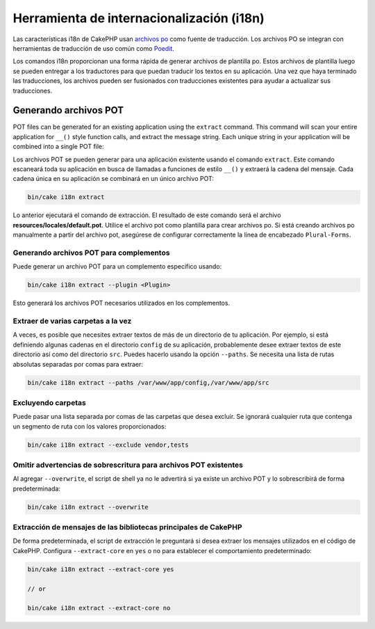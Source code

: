 Herramienta de internacionalización (i18n)
##########################################

Las características i18n de CakePHP usan `archivos po <https://es.wikipedia.org/wiki/Gettext>`_
como fuente de traducción. Los archivos PO se integran con herramientas de traducción de uso común
como `Poedit <https://www.poedit.net/>`_.

Los comandos i18n proporcionan una forma rápida de generar archivos de plantilla po.
Estos archivos de plantilla luego se pueden entregar a los traductores para que puedan
traducir los textos en su aplicación. Una vez que haya terminado las traducciones,
los archivos pueden ser fusionados con traducciones existentes para ayudar a actualizar sus traducciones.

Generando archivos POT
======================

POT files can be generated for an existing application using the ``extract``
command. This command will scan your entire application for ``__()`` style
function calls, and extract the message string. Each unique string in your
application will be combined into a single POT file:

Los archivos POT se pueden generar para una aplicación existente usando el
comando ``extract``. Este comando escaneará toda su aplicación en busca de
llamadas a funciones de estilo ``__()`` y extraerá la cadena del mensaje.
Cada cadena única en su aplicación se combinará en un único archivo POT:

.. code-block:: console

    bin/cake i18n extract

Lo anterior ejecutará el comando de extracción. El resultado de este comando será
el archivo **resources/locales/default.pot**. Utilice el archivo pot como plantilla
para crear archivos po. Si está creando archivos po manualmente a partir del
archivo pot, asegúrese de configurar correctamente la línea de encabezado ``Plural-Forms``.

Generando archivos POT para complementos
-----------------------------------------

Puede generar un archivo POT para un complemento específico usando:

.. code-block:: console

    bin/cake i18n extract --plugin <Plugin>

Esto generará los archivos POT necesarios utilizados en los complementos.

Extraer de varias carpetas a la vez
-----------------------------------

A veces, es posible que necesites extraer textos de más de un directorio de tu
aplicación. Por ejemplo, si está definiendo algunas cadenas en el directorio
``config`` de su aplicación, probablemente desee extraer textos de este directorio
así como del directorio ``src``. Puedes hacerlo usando la opción ``--paths``.
Se necesita una lista de rutas absolutas separadas por comas para extraer:

.. code-block:: console

    bin/cake i18n extract --paths /var/www/app/config,/var/www/app/src

Excluyendo carpetas
-------------------

Puede pasar una lista separada por comas de las carpetas que desea excluir.
Se ignorará cualquier ruta que contenga un segmento de ruta con los valores
proporcionados:

.. code-block:: console

    bin/cake i18n extract --exclude vendor,tests

Omitir advertencias de sobrescritura para archivos POT existentes
-----------------------------------------------------------------

Al agregar ``--overwrite``, el script de shell ya no le advertirá si ya existe
un archivo POT y lo sobrescribirá de forma predeterminada:

.. code-block:: console

    bin/cake i18n extract --overwrite

Extracción de mensajes de las bibliotecas principales de CakePHP
----------------------------------------------------------------

De forma predeterminada, el script de extracción le preguntará si desea extraer
los mensajes utilizados en el código de CakePHP.
Configura ``--extract-core`` en ``yes`` o ``no`` para establecer el comportamiento
predeterminado:

.. code-block:: console

    bin/cake i18n extract --extract-core yes

    // or

    bin/cake i18n extract --extract-core no

.. meta::
    :title lang=es: Herramienta de internacionalización (i18n)
    :keywords lang=es: pot files,locale default,translation tools,message string,app locale,php class,validation,i18n,translations,command,models
